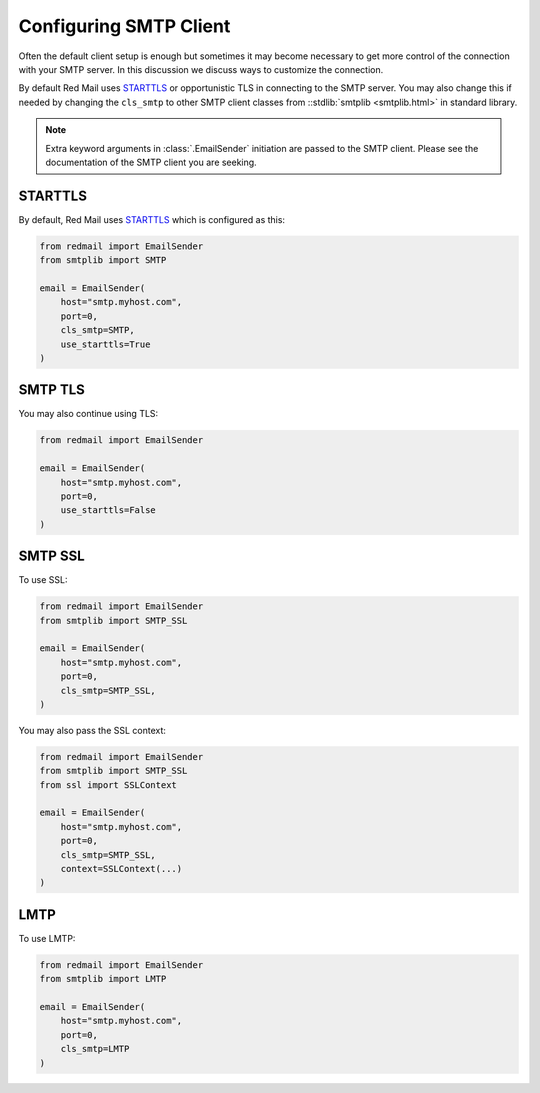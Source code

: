 
.. _config-smtp:

Configuring SMTP Client
=======================

Often the default client setup is enough but sometimes it may become necessary to get more control
of the connection with your SMTP server. In this discussion we discuss ways to customize the connection.

By default Red Mail uses `STARTTLS <https://en.wikipedia.org/wiki/Opportunistic_TLS>`_ or opportunistic
TLS in connecting to the SMTP server. You may also change this if needed by changing the 
``cls_smtp`` to other SMTP client classes from ::stdlib:`smtplib <smtplib.html>`
in standard library.

.. note::

    Extra keyword arguments in :class:`.EmailSender` initiation are passed to the SMTP client.
    Please see the documentation of the SMTP client you are seeking.

STARTTLS
--------

By default, Red Mail uses `STARTTLS <https://en.wikipedia.org/wiki/Opportunistic_TLS>`_ 
which is configured as this:

.. code-block:: python

    from redmail import EmailSender
    from smtplib import SMTP

    email = EmailSender(
        host="smtp.myhost.com",
        port=0,
        cls_smtp=SMTP,
        use_starttls=True
    )


SMTP TLS
--------

You may also continue using TLS:

.. code-block:: python

    from redmail import EmailSender

    email = EmailSender(
        host="smtp.myhost.com",
        port=0,
        use_starttls=False
    )


SMTP SSL
--------

To use SSL:

.. code-block:: python

    from redmail import EmailSender
    from smtplib import SMTP_SSL

    email = EmailSender(
        host="smtp.myhost.com",
        port=0,
        cls_smtp=SMTP_SSL,
    )

You may also pass the SSL context:

.. code-block:: python

    from redmail import EmailSender
    from smtplib import SMTP_SSL
    from ssl import SSLContext

    email = EmailSender(
        host="smtp.myhost.com",
        port=0,
        cls_smtp=SMTP_SSL,
        context=SSLContext(...)
    )

LMTP
----

To use LMTP:

.. code-block:: python

    from redmail import EmailSender
    from smtplib import LMTP

    email = EmailSender(
        host="smtp.myhost.com",
        port=0,
        cls_smtp=LMTP
    )

